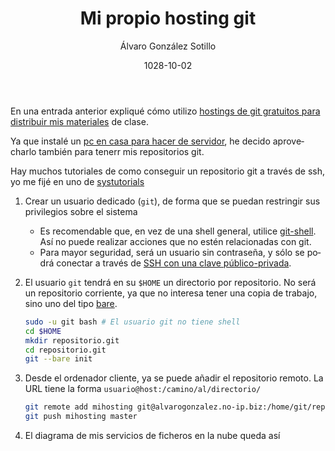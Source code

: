 #+TITLE:       Mi propio hosting git
#+AUTHOR:      Álvaro González Sotillo
#+EMAIL:       alvarogonzalezsotillo@gmail.com
#+DATE:        1028-10-02 
#+URI:         /blog/mi-propio-hosting-git
#+KEYWORDS:    git
#+TAGS:        git
#+LANGUAGE:    es
#+OPTIONS:     H:3 num:nil toc:nil \n:nil ::t |:t ^:nil -:nil f:t *:t <:t
#+DESCRIPTION: La nube es el ordenador de otro. Ya que utilizo git para mis archivos en línea, tiene sentido que mi nube sea mi ordenador


En una entrada anterior expliqué cómo utilizo [[../../../blog/mi-publicaci%C3%B3n-de-materiales-para-clase][hostings de git gratuitos para distribuir mis materiales]] de clase.


Ya que instalé un [[../../../blog/ordenador-de-sobremesa-servidor-htpc][pc en casa para hacer de servidor]], he decido aprovecharlo también para tenerr mis repositorios git.

Hay muchos tutoriales de como conseguir un repositorio git a través de ssh, yo me fijé en uno de [[https://www.systutorials.com/366/set-up-git-server-through-ssh-connection/][systutorials]]

1. Crear un usuario dedicado (=git=), de forma que se puedan restringir sus privilegios sobre el sistema
   - Es recomendable que, en vez de una shell general, utilice [[https://git-scm.com/docs/git-shell][git-shell]]. Así no puede realizar acciones que no estén relacionadas con git.
   - Para mayor seguridad, será un usuario sin contraseña, y sólo se podrá conectar a través de [[https://www.tecmint.com/ssh-passwordless-login-using-ssh-keygen-in-5-easy-steps/][SSH con una clave público-privada]].
2. El usuario =git= tendrá en su =$HOME= un directorio por repositorio. No será un repositorio corriente, ya que no interesa tener una copia de trabajo, sino uno del tipo [[http://www.saintsjd.com/2011/01/what-is-a-bare-git-repository/][bare]].

   #+begin_src sh
   sudo -u git bash # El usuario git no tiene shell
   cd $HOME
   mkdir repositorio.git
   cd repositorio.git
   git --bare init
   #+end_src

3. Desde el ordenador cliente, ya se puede añadir el repositorio remoto. La URL tiene la forma =usuario@host:/camino/al/directorio/=
   #+begin_src sh
   git remote add mihosting git@alvarogonzalez.no-ip.biz:/home/git/repositorio.git
   git push mihosting master
   #+end_src

4. El diagrama de mis servicios de ficheros en la nube queda así

[[file:mi-propio-hosting-git.svg]]
